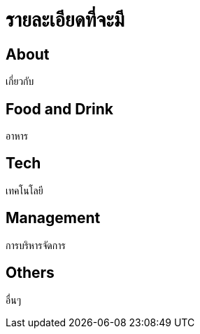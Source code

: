 = รายละเอียดที่จะมี
:published_at: 2016-05-22
:hp-tags: about,technology,management,web,food
:hp-alt-title: First post

== About
เกี่ยวกับ

== Food and Drink
อาหาร

== Tech
เทคโนโลยี

== Management
การบริหารจัดการ

== Others
อื่นๆ
